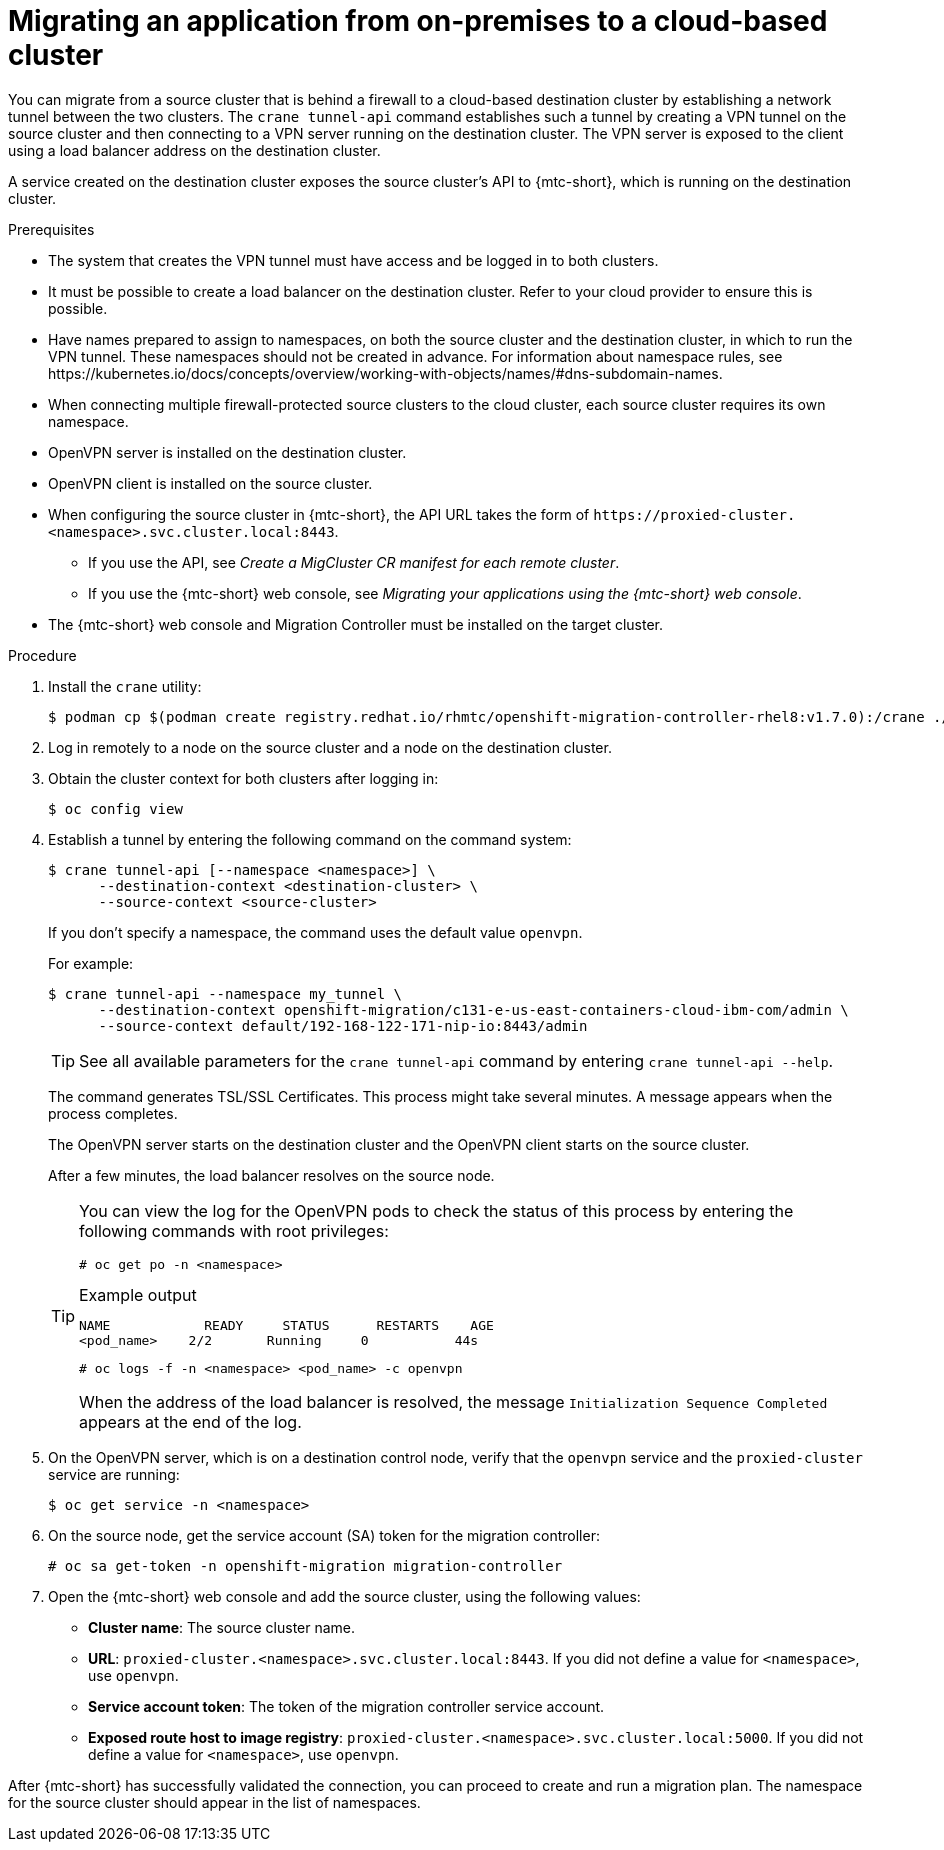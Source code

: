 // Module included in the following assemblies:
//
// * migrating_from_ocp_3_to_4/advanced-migration-options-3-4.adoc
// * migration_toolkit_for_containers/advanced-migration-options-mtc.adoc
:_content-type: PROCEDURE
[id="migration-migrating-applications-on-prem-to-cloud_{context}"]
= Migrating an application from on-premises to a cloud-based cluster

You can migrate from a source cluster that is behind a firewall to a cloud-based destination cluster by establishing a network tunnel between the two clusters. The `crane tunnel-api` command establishes such a tunnel by creating a VPN tunnel on the source cluster and then connecting to a VPN server running on the destination cluster. The VPN server is exposed to the client using a load balancer address on the destination cluster.

A service created on the destination cluster exposes the source cluster's API to {mtc-short}, which is running on the destination cluster.

.Prerequisites

* The system that creates the VPN tunnel must have access and be logged in to both clusters.
* It must be possible to create a load balancer on the destination cluster. Refer to your cloud provider to ensure this is possible.
* Have names prepared to assign to namespaces, on both the source cluster and the destination cluster, in which to run the VPN tunnel. These namespaces should not be created in advance. For information about namespace rules, see \https://kubernetes.io/docs/concepts/overview/working-with-objects/names/#dns-subdomain-names.
* When connecting multiple firewall-protected source clusters to the cloud cluster, each source cluster requires its own namespace.
* OpenVPN server is installed on the destination cluster.
* OpenVPN client is installed on the source cluster.
* When configuring the source cluster in {mtc-short}, the API URL takes the form of `\https://proxied-cluster.<namespace>.svc.cluster.local:8443`.
** If you use the API, see _Create a MigCluster CR manifest for each remote cluster_.
** If you use the {mtc-short} web console, see _Migrating your applications using the {mtc-short} web console_.
* The {mtc-short} web console and Migration Controller must be installed on the target cluster.

.Procedure

. Install the `crane` utility:
+
[source,terminal,subs="+quotes"]
----
$ podman cp $(podman create registry.redhat.io/rhmtc/openshift-migration-controller-rhel8:v1.7.0):/crane ./
----
. Log in remotely to a node on the source cluster and a node on the destination cluster.

. Obtain the cluster context for both clusters after logging in:
+
[source,terminal,subs="+quotes"]
----
$ oc config view
----

. Establish a tunnel by entering the following command on the command system:
+
[source,terminal,sub="+quotes"]
----
$ crane tunnel-api [--namespace <namespace>] \
      --destination-context <destination-cluster> \
      --source-context <source-cluster>
----
+
If you don't specify a namespace, the command uses the default value `openvpn`.
+
For example:
+
[source,terminal,subs="+quotes"]
----
$ crane tunnel-api --namespace my_tunnel \
      --destination-context openshift-migration/c131-e-us-east-containers-cloud-ibm-com/admin \
      --source-context default/192-168-122-171-nip-io:8443/admin
----
+
[TIP]
====
See all available parameters for the `crane tunnel-api` command by entering `crane tunnel-api --help`.
====
+
The command generates TSL/SSL Certificates. This process might take several minutes. A message appears when the process completes.
+
The OpenVPN server starts on the destination cluster and the OpenVPN client starts on the source cluster.
+
After a few minutes, the load balancer resolves on the source node.
+
[TIP]
====
You can view the log for the OpenVPN pods to check the status of this process by entering the following commands with root privileges:

[source,terminal,subs="+quotes"]
----
# oc get po -n <namespace>
----

.Example output
[source,terminal]
----
NAME            READY     STATUS      RESTARTS    AGE
<pod_name>    2/2       Running     0           44s
----

[source,terminal,subs="+quotes"]
----
# oc logs -f -n <namespace> <pod_name> -c openvpn
----
When the address of the load balancer is resolved, the message `Initialization Sequence Completed` appears at the end of the log.
====

. On the OpenVPN server, which is on a destination control node, verify that the `openvpn` service and the `proxied-cluster` service are running:
+
[source,terminal,subs="+quotes"]
----
$ oc get service -n <namespace>
----

. On the source node, get the service account (SA) token for the migration controller:
+
[source,terminal]
----
# oc sa get-token -n openshift-migration migration-controller
----

. Open the {mtc-short} web console and add the source cluster, using the following values:
+
* *Cluster name*: The source cluster name.
* *URL*: `proxied-cluster.<namespace>.svc.cluster.local:8443`. If you did not define a value for `<namespace>`, use `openvpn`.
* *Service account token*: The token of the migration controller service account.
* *Exposed route host to image registry*: `proxied-cluster.<namespace>.svc.cluster.local:5000`. If you did not define a value for `<namespace>`, use `openvpn`.

After {mtc-short} has successfully validated the connection, you can proceed to create and run a migration plan. The namespace for the source cluster should appear in the list of namespaces.
